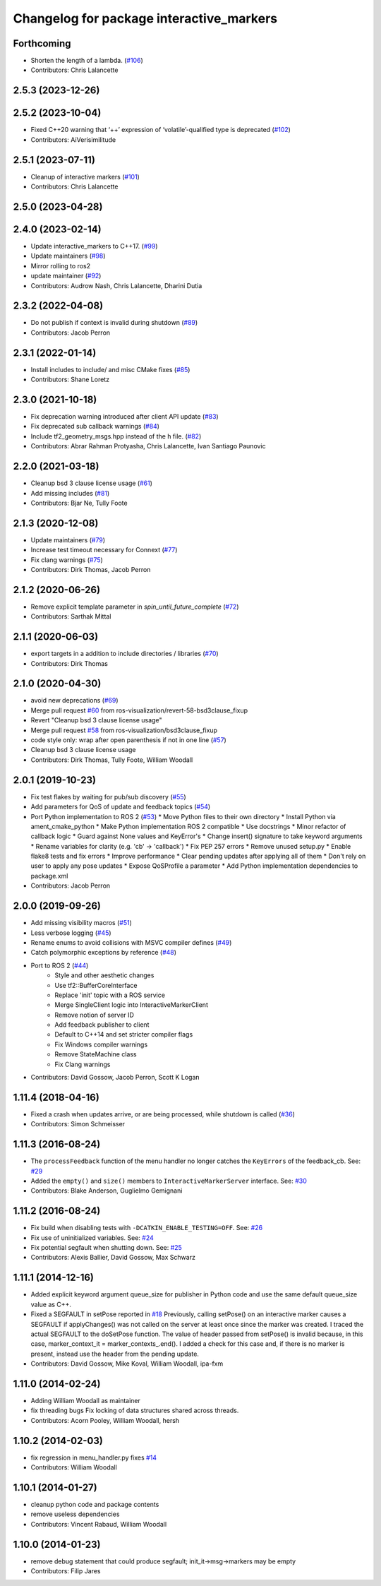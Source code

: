 ^^^^^^^^^^^^^^^^^^^^^^^^^^^^^^^^^^^^^^^^^
Changelog for package interactive_markers
^^^^^^^^^^^^^^^^^^^^^^^^^^^^^^^^^^^^^^^^^

Forthcoming
-----------
* Shorten the length of a lambda. (`#106 <https://github.com/ros-visualization/interactive_markers/issues/106>`_)
* Contributors: Chris Lalancette

2.5.3 (2023-12-26)
------------------

2.5.2 (2023-10-04)
------------------
* Fixed C++20 warning that ‘++’ expression of ‘volatile’-qualified type is deprecated (`#102 <https://github.com/ros-visualization/interactive_markers/issues/102>`_)
* Contributors: AiVerisimilitude

2.5.1 (2023-07-11)
------------------
* Cleanup of interactive markers (`#101 <https://github.com/ros-visualization/interactive_markers/issues/101>`_)
* Contributors: Chris Lalancette

2.5.0 (2023-04-28)
------------------

2.4.0 (2023-02-14)
------------------
* Update interactive_markers to C++17. (`#99 <https://github.com/ros-visualization/interactive_markers/issues/99>`_)
* Update maintainers (`#98 <https://github.com/ros-visualization/interactive_markers/issues/98>`_)
* Mirror rolling to ros2
* update maintainer (`#92 <https://github.com/ros-visualization/interactive_markers/issues/92>`_)
* Contributors: Audrow Nash, Chris Lalancette, Dharini Dutia

2.3.2 (2022-04-08)
------------------
* Do not publish if context is invalid during shutdown (`#89 <https://github.com/ros-visualization/interactive_markers/issues/89>`_)
* Contributors: Jacob Perron

2.3.1 (2022-01-14)
------------------
* Install includes to include/ and misc CMake fixes (`#85 <https://github.com/ros-visualization/interactive_markers/issues/85>`_)
* Contributors: Shane Loretz

2.3.0 (2021-10-18)
------------------
* Fix deprecation warning introduced after client API update (`#83 <https://github.com/ros-visualization/interactive_markers/issues/83>`_)
* Fix deprecated sub callback warnings (`#84 <https://github.com/ros-visualization/interactive_markers/issues/84>`_)
* Include tf2_geometry_msgs.hpp instead of the h file. (`#82 <https://github.com/ros-visualization/interactive_markers/issues/82>`_)
* Contributors: Abrar Rahman Protyasha, Chris Lalancette, Ivan Santiago Paunovic

2.2.0 (2021-03-18)
------------------
* Cleanup bsd 3 clause license usage (`#61 <https://github.com/ros-visualization/interactive_markers/issues/61>`_)
* Add missing includes (`#81 <https://github.com/ros-visualization/interactive_markers/issues/81>`_)
* Contributors: Bjar Ne, Tully Foote

2.1.3 (2020-12-08)
------------------
* Update maintainers (`#79 <https://github.com/ros-visualization/interactive_markers/issues/79>`_)
* Increase test timeout necessary for Connext (`#77 <https://github.com/ros-visualization/interactive_markers/issues/77>`_)
* Fix clang warnings (`#75 <https://github.com/ros-visualization/interactive_markers/issues/75>`_)
* Contributors: Dirk Thomas, Jacob Perron

2.1.2 (2020-06-26)
------------------
* Remove explicit template parameter in `spin_until_future_complete` (`#72 <https://github.com/ros-visualization/interactive_markers/issues/72>`_)
* Contributors: Sarthak Mittal

2.1.1 (2020-06-03)
------------------
* export targets in a addition to include directories / libraries (`#70 <https://github.com/ros-visualization/interactive_markers/issues/70>`_)
* Contributors: Dirk Thomas

2.1.0 (2020-04-30)
------------------
* avoid new deprecations (`#69 <https://github.com/ros-visualization/interactive_markers/issues/69>`_)
* Merge pull request `#60 <https://github.com/ros-visualization/interactive_markers/issues/60>`_ from ros-visualization/revert-58-bsd3clause_fixup
* Revert "Cleanup bsd 3 clause license usage"
* Merge pull request `#58 <https://github.com/ros-visualization/interactive_markers/issues/58>`_ from ros-visualization/bsd3clause_fixup
* code style only: wrap after open parenthesis if not in one line (`#57 <https://github.com/ros-visualization/interactive_markers/issues/57>`_)
* Cleanup bsd 3 clause license usage
* Contributors: Dirk Thomas, Tully Foote, William Woodall

2.0.1 (2019-10-23)
------------------
* Fix test flakes by waiting for pub/sub discovery (`#55 <https://github.com/ros-visualization/interactive_markers/issues/55>`_)
* Add parameters for QoS of update and feedback topics (`#54 <https://github.com/ros-visualization/interactive_markers/issues/54>`_)
* Port Python implementation to ROS 2 (`#53 <https://github.com/ros-visualization/interactive_markers/issues/53>`_)
  * Move Python files to their own directory
  * Install Python via ament_cmake_python
  * Make Python implementation ROS 2 compatible
  * Use docstrings
  * Minor refactor of callback logic
  * Guard against None values and KeyError's
  * Change insert() signature to take keyword arguments
  * Rename variables for clarity (e.g. 'cb' -> 'callback')
  * Fix PEP 257 errors
  * Remove unused setup.py
  * Enable flake8 tests and fix errors
  * Improve performance
  * Clear pending updates after applying all of them
  * Don't rely on user to apply any pose updates
  * Expose QoSProfile a parameter
  * Add Python implementation dependencies to package.xml
* Contributors: Jacob Perron

2.0.0 (2019-09-26)
------------------
* Add missing visibility macros (`#51 <https://github.com/ros-visualization/interactive_markers/issues/51>`_)
* Less verbose logging (`#45 <https://github.com/ros-visualization/interactive_markers/issues/45>`_)
* Rename enums to avoid collisions with MSVC compiler defines (`#49 <https://github.com/ros-visualization/interactive_markers/issues/49>`_)
* Catch polymorphic exceptions by reference (`#48 <https://github.com/ros-visualization/interactive_markers/issues/48>`_)
* Port to ROS 2 (`#44 <https://github.com/ros-visualization/interactive_markers/issues/44>`_)
    * Style and other aesthetic changes
    * Use tf2::BufferCoreInterface
    * Replace 'init' topic with a ROS service
    * Merge SingleClient logic into InteractiveMarkerClient
    * Remove notion of server ID
    * Add feedback publisher to client
    * Default to C++14 and set stricter compiler flags
    * Fix Windows compiler warnings
    * Remove StateMachine class
    * Fix Clang warnings
* Contributors: David Gossow, Jacob Perron, Scott K Logan

1.11.4 (2018-04-16)
-------------------
* Fixed a crash when updates arrive, or are being processed, while shutdown is called (`#36 <https://github.com/ros-visualization/interactive_markers/issues/36>`_)
* Contributors: Simon Schmeisser

1.11.3 (2016-08-24)
-------------------
* The ``processFeedback`` function of the menu handler no longer catches the ``KeyErrors`` of the feedback_cb.
  See: `#29 <https://github.com/ros-visualization/interactive_markers/issues/29>`_
* Added the ``empty()`` and ``size()`` members to ``InteractiveMarkerServer`` interface.
  See: `#30 <https://github.com/ros-visualization/interactive_markers/issues/30>`_
* Contributors: Blake Anderson, Guglielmo Gemignani

1.11.2 (2016-08-24)
-------------------
* Fix build when disabling tests with ``-DCATKIN_ENABLE_TESTING=OFF``.
  See: `#26 <https://github.com/ros-visualization/interactive_markers/issues/26>`_
* Fix use of uninitialized variables.
  See: `#24 <https://github.com/ros-visualization/interactive_markers/issues/24>`_
* Fix potential segfault when shutting down.
  See: `#25 <https://github.com/ros-visualization/interactive_markers/issues/25>`_
* Contributors: Alexis Ballier, David Gossow, Max Schwarz

1.11.1 (2014-12-16)
-------------------
* Added explicit keyword argument queue_size for publisher in Python code and use the same default queue_size value as C++.
* Fixed a SEGFAULT in setPose reported in `#18 <https://github.com/ros-visualization/interactive_markers/issues/18>`_
  Previously, calling setPose() on an interactive marker causes a SEGFAULT
  if applyChanges() was not called on the server at least once since the
  marker was created. I traced the actual SEGFAULT to the doSetPose
  function. The value of header passed from setPose() is invalid because,
  in this case, marker_context_it = marker_contexts\_.end().
  I added a check for this case and, if there is no marker is present,
  instead use the header from the pending update.
* Contributors: David Gossow, Mike Koval, William Woodall, ipa-fxm

1.11.0 (2014-02-24)
-------------------
* Adding William Woodall as maintainer
* fix threading bugs
  Fix locking of data structures shared across threads.
* Contributors: Acorn Pooley, William Woodall, hersh

1.10.2 (2014-02-03)
-------------------
* fix regression in menu_handler.py
  fixes `#14 <https://github.com/ros-visualization/interactive_markers/issues/14>`_
* Contributors: William Woodall

1.10.1 (2014-01-27)
-------------------
* cleanup python code and package contents
* remove useless dependencies
* Contributors: Vincent Rabaud, William Woodall

1.10.0 (2014-01-23)
-------------------
* remove debug statement that could produce segfault; init_it->msg->markers may be empty
* Contributors: Filip Jares
